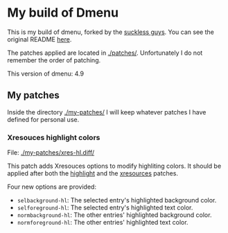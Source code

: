 * My build of Dmenu

  This is my build of dmenu, forked by the [[https://tools.suckless.org/dmenu][suckless guys]]. You can see the
  original README [[file:./README.orig][here]].

  The patches applied are located in [[./patches/]]. Unfortunately I do not
  remember the order of patching.

  This version of dmenu: 4.9
  
** My patches

   Inside the directory [[./my-patches/]] I will keep whatever patches I have
   defined for personal use.

*** Xresouces highlight colors
    
    File: [[./my-patches/xres-hl.diff/]]

    This patch adds Xresouces options to modify highliting
    colors. It should be applied after both the [[./patches/dmenu-highlight-4.9.diff/][highlight]] and the
    [[./patches/dmenu-xresources-4.9.diff/][xresources]] patches. 
    
    Four new options are provided:
     + =selbackground-hl=: The selected entry's highlighted background color.
     + =selforeground-hl=: The selected entry's highlighted text color.
     + =normbackground-hl=: The other entries' highlighted background
       color.
     + =normforeground-hl=: The other entries' highlighted text color.
